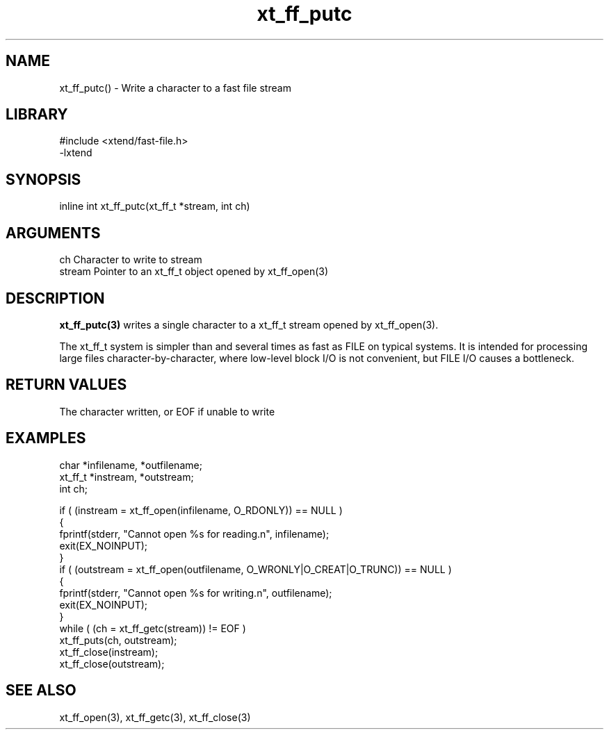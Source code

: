 \" Generated by c2man from xt_ff_putc.c
.TH xt_ff_putc 3

.SH NAME
xt_ff_putc() - Write a character to a fast file stream

.SH LIBRARY
\" Indicate #includes, library name, -L and -l flags
.nf
.na
#include <xtend/fast-file.h>
-lxtend
.ad
.fi

\" Convention:
\" Underline anything that is typed verbatim - commands, etc.
.SH SYNOPSIS
.nf
.na
inline int     xt_ff_putc(xt_ff_t *stream, int ch)
.ad
.fi

.SH ARGUMENTS
.nf
.na
ch      Character to write to stream
stream  Pointer to an xt_ff_t object opened by xt_ff_open(3)
.ad
.fi

.SH DESCRIPTION

.B xt_ff_putc(3)
writes a single character to a xt_ff_t stream opened by xt_ff_open(3).

The xt_ff_t system is simpler than and several times as
fast as FILE on typical systems.  It is intended for processing
large files character-by-character, where low-level block I/O
is not convenient, but FILE I/O causes a bottleneck.

.SH RETURN VALUES

The character written, or EOF if unable to write

.SH EXAMPLES
.nf
.na

char    *infilename, *outfilename;
xt_ff_t *instream, *outstream;
int     ch;

if ( (instream = xt_ff_open(infilename, O_RDONLY)) == NULL )
{
    fprintf(stderr, "Cannot open %s for reading.n", infilename);
    exit(EX_NOINPUT);
}
if ( (outstream = xt_ff_open(outfilename, O_WRONLY|O_CREAT|O_TRUNC)) == NULL )
{
    fprintf(stderr, "Cannot open %s for writing.n", outfilename);
    exit(EX_NOINPUT);
}
while ( (ch = xt_ff_getc(stream)) != EOF )
    xt_ff_puts(ch, outstream);
xt_ff_close(instream);
xt_ff_close(outstream);
.ad
.fi

.SH SEE ALSO

xt_ff_open(3), xt_ff_getc(3), xt_ff_close(3)

